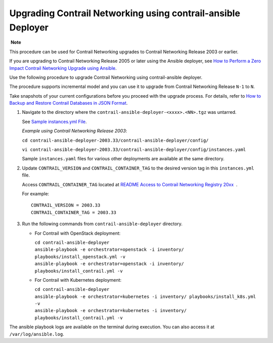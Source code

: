 Upgrading Contrail Networking using contrail-ansible Deployer
=============================================================

 **Note**

This procedure can be used for Contrail Networking upgrades to Contrail
Networking Release 2003 or earlier.

If you are upgrading to Contrail Networking Release 2005 or later using
the Ansible deployer, see `How to Perform a Zero Impact Contrail
Networking Upgrade using
Ansible <../installation/installing-contrail-ansible-ziu.html>`__.

Use the following procedure to upgrade Contrail Networking using
contrail-ansible deployer.

The procedure supports incremental model and you can use it to upgrade
from Contrail Networking Release ``N-1`` to ``N``.

Take snapshots of your current configurations before you proceed with
the upgrade process. For details, refer to `How to Backup and Restore
Contrail Databases in JSON
Format <../../concept/backup-using-json-50.html>`__.

1. Navigate to the directory where the
   ``contrail-ansible-deployer-<xxxx>.<NN>.tgz`` was untarred.

   See `Sample instances.yml
   File <../configuration/deploy-cluster-contrail-command-instances-yml.html#sample_instances_yml>`__.

   *Example using Contrail Networking Release 2003*:

   ``cd contrail-ansible-deployer-2003.33/contrail-ansible-deployer/config/``

   ``vi contrail-ansible-deployer-2003.33/contrail-ansible-deployer/config/instances.yaml``

   Sample ``instances.yaml`` files for various other deployments are
   available at the same directory.

2. Update ``CONTRAIL_VERSION`` and ``CONTRAIL_CONTAINER_TAG`` to the
   desired version tag in this ``instances.yml`` file.

   Access ``CONTRAIL_CONTAINER_TAG`` located at `README Access to
   Contrail Networking Registry
   20xx <https://www.juniper.net/documentation/en_US/contrail20/information-products/topic-collections/release-notes/readme-contrail-20.pdf>`__  .

   .. raw:: html

      <div id="jd0e77" class="sample" dir="ltr">

   For example:

   .. raw:: html

      <div class="output" dir="ltr">

   ::

      CONTRAIL_VERSION = 2003.33
      CONTRAIL_CONTAINER_TAG = 2003.33

   .. raw:: html

      </div>

   .. raw:: html

      </div>

3. Run the following commands from ``contrail-ansible-deployer``
   directory.

   -  For Contrail with OpenStack deployment:

      | ``cd contrail-ansible-deployer``
      | ``ansible-playbook -e orchestrator=openstack -i inventory/ playbooks/install_openstack.yml -v``
      | ``ansible-playbook -e orchestrator=openstack -i inventory/ playbooks/install_contrail.yml -v``

   -  For Contrail with Kubernetes deployment:

      | ``cd contrail-ansible-deployer``
      | ``ansible-playbook -e orchestrator=kubernetes -i inventory/ playbooks/install_k8s.yml -v``
      | ``ansible-playbook -e orchestrator=kubernetes -i inventory/ playbooks/install_contrail.yml -v``

The ansible playbook logs are available on the terminal during
execution. You can also access it at ``/var/log/ansible.log``.

 
